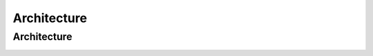 .. _architecture:

********************************************************************************
Architecture
********************************************************************************

Architecture
================================================================================

..  image:: img/chaincloud-architecture.jpg
   :height: 682px
   :width: 612px
   :scale: 100%
   :alt: chaincloud-architecture
   :align: center

